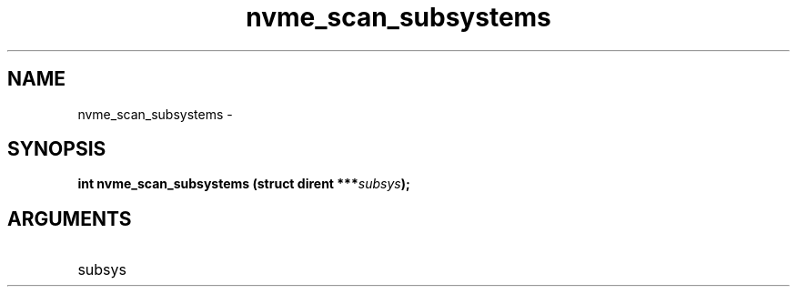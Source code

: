 .TH "nvme_scan_subsystems" 2 "nvme_scan_subsystems" "February 2020" "libnvme Manual"
.SH NAME
nvme_scan_subsystems \-
.SH SYNOPSIS
.B "int" nvme_scan_subsystems
.BI "(struct dirent ***" subsys ");"
.SH ARGUMENTS
.IP "subsys" 12

